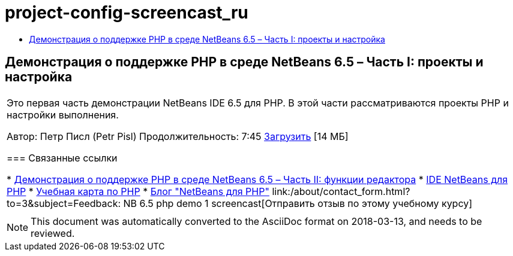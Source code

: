 // 
//     Licensed to the Apache Software Foundation (ASF) under one
//     or more contributor license agreements.  See the NOTICE file
//     distributed with this work for additional information
//     regarding copyright ownership.  The ASF licenses this file
//     to you under the Apache License, Version 2.0 (the
//     "License"); you may not use this file except in compliance
//     with the License.  You may obtain a copy of the License at
// 
//       http://www.apache.org/licenses/LICENSE-2.0
// 
//     Unless required by applicable law or agreed to in writing,
//     software distributed under the License is distributed on an
//     "AS IS" BASIS, WITHOUT WARRANTIES OR CONDITIONS OF ANY
//     KIND, either express or implied.  See the License for the
//     specific language governing permissions and limitations
//     under the License.
//

= project-config-screencast_ru
:jbake-type: page
:jbake-tags: old-site, needs-review
:jbake-status: published
:keywords: Apache NetBeans  project-config-screencast_ru
:description: Apache NetBeans  project-config-screencast_ru
:toc: left
:toc-title:

== Демонстрация о поддержке PHP в среде NetBeans 6.5 – Часть I: проекты и настройка

|===
|Это первая часть демонстрации NetBeans IDE 6.5 для PHP. В этой части рассматриваются проекты PHP и настройки выполнения.

Автор: Петр Писл (Petr Pisl)
Продолжительность: 7:45
link:http://bits.netbeans.org/media/NetBeans65PHP_demo_part_I.flv[Загрузить] [14 МБ]

=== Связанные ссылки

* link:../../../kb/docs/php/editor-screencast.html[Демонстрация о поддержке PHP в среде NetBeans 6.5 – Часть II: функции редактора]
* link:../../../features/php/index.html[IDE NetBeans для PHP]
* link:../../../kb/trails/php.html[Учебная карта по PHP]
* link:http://blogs.oracle.com/netbeansphp/[Блог "NetBeans для PHP"]
link:/about/contact_form.html?to=3&subject=Feedback: NB 6.5 php demo 1 screencast[Отправить отзыв по этому учебному курсу]
 |   
|===

NOTE: This document was automatically converted to the AsciiDoc format on 2018-03-13, and needs to be reviewed.
